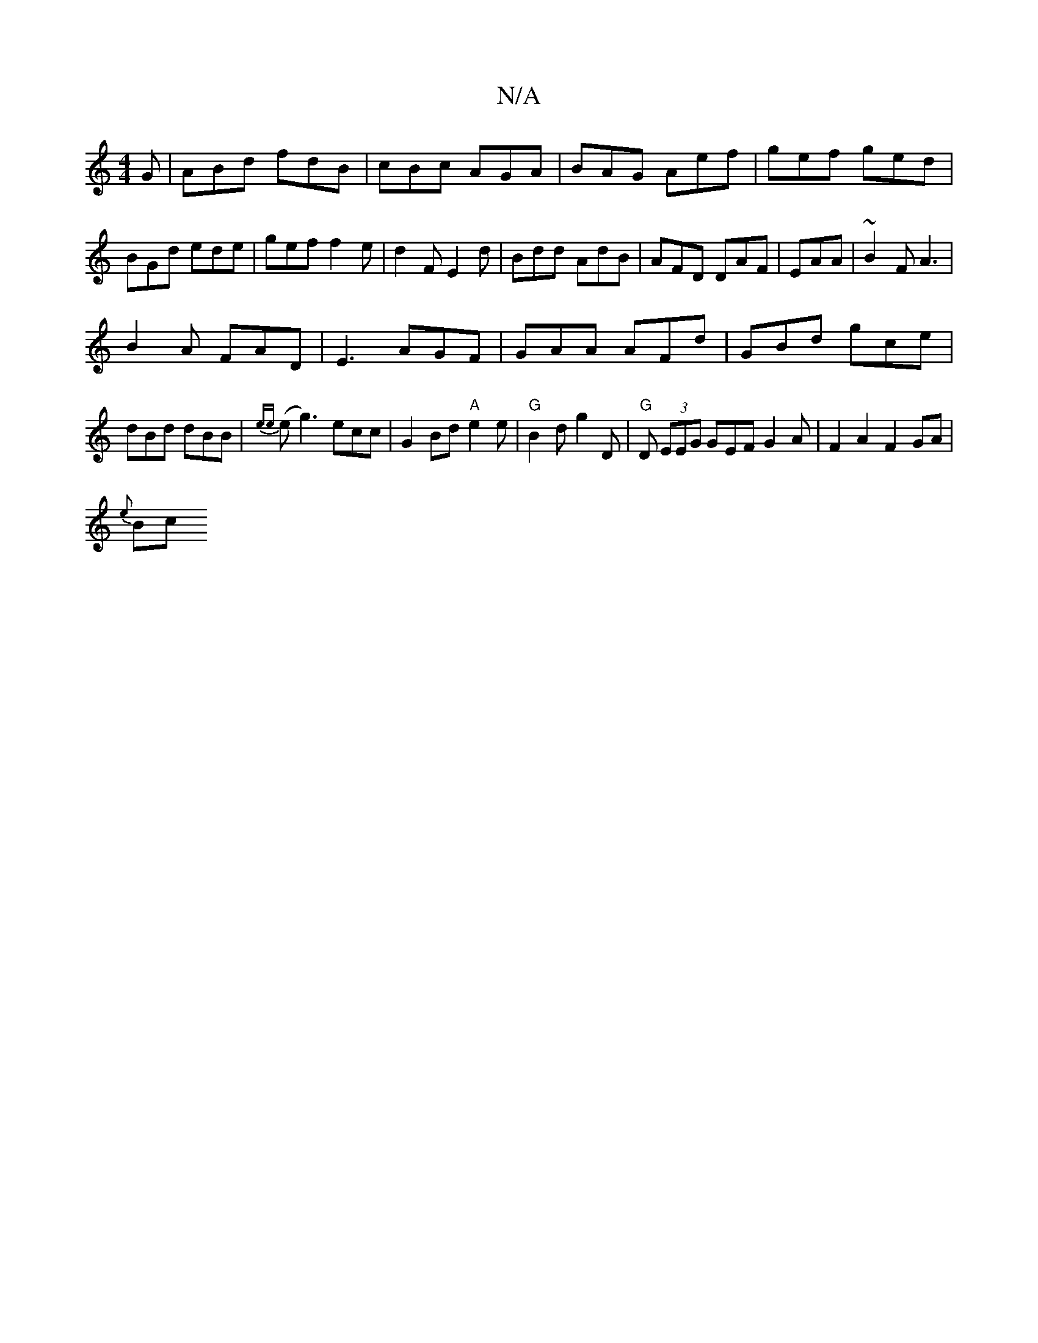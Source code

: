 X:1
T:N/A
M:4/4
R:N/A
K:Cmajor
G|ABd fdB|cBc AGA|BAG Aef|gef ged|BGd ede|gef f2e|d2F E2d|Bdd AdB|AFD DAF|EAA|~B2F A3|
B2A FAD|E3 AGF|GAA AFd|GBd gce|dBd dBB|{ee}(eg3)ecc |G2Bd "A"e2e|"G"B2d g2D|"G"D (3EEG GEF1G2 A|F2A2F2GA|
{e}(3Bc